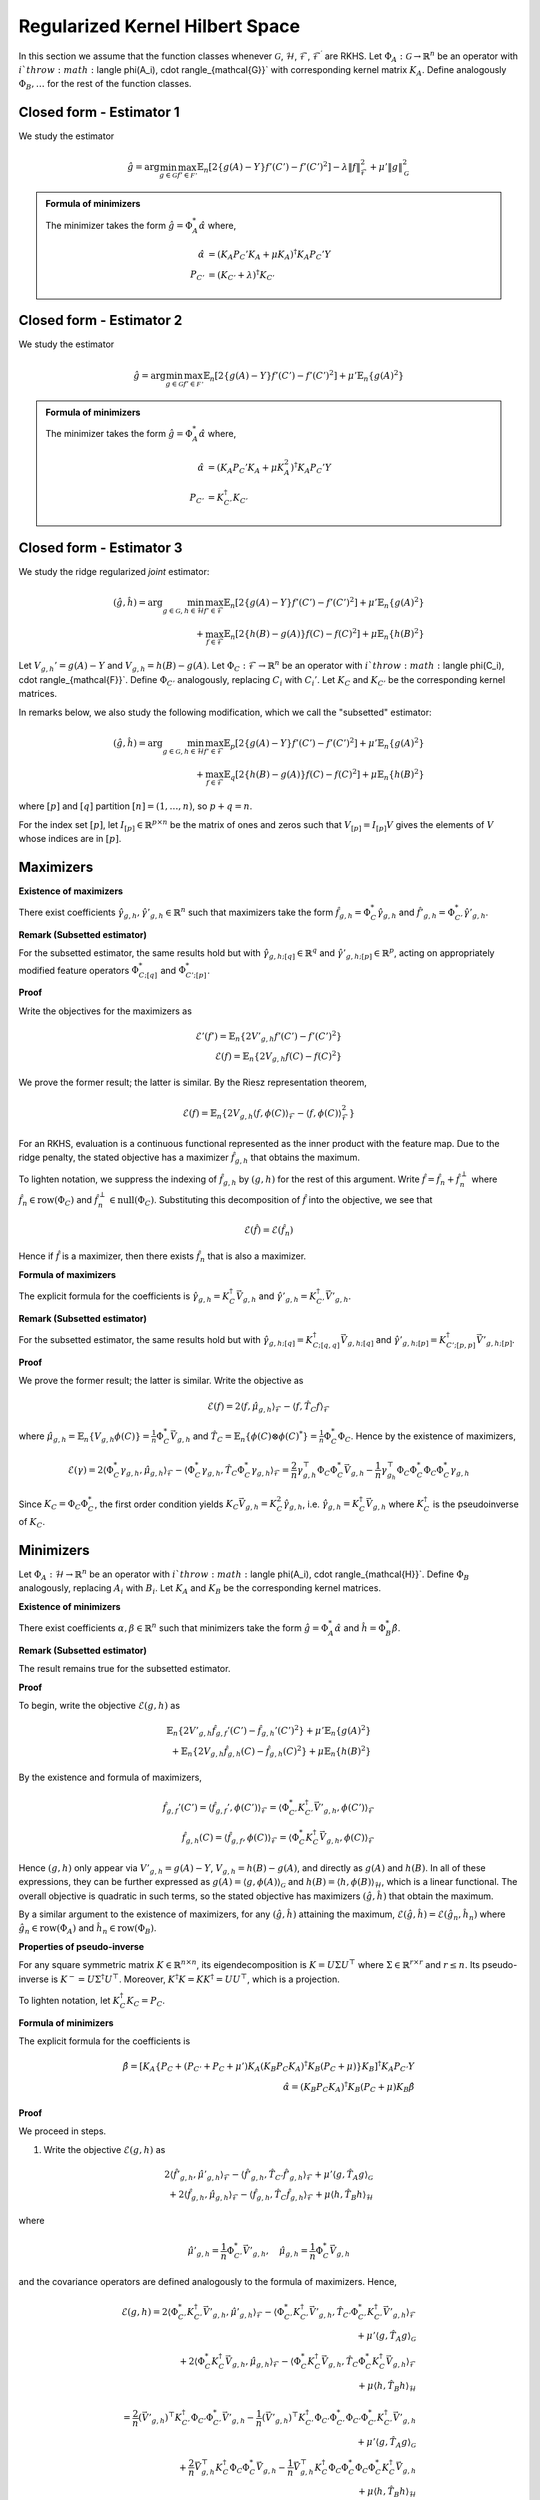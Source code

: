 Regularized Kernel Hilbert Space
================================
.. _rkhs_estimators:

In this section we assume that the function classes 
whenever :math:`\mathcal{G}`, :math:`\mathcal{H}`, :math:`\mathcal{F}`, :math:`\mathcal{F}^\prime` are RKHS.  Let :math:`\Phi_A:\mathcal{G}\rightarrow\mathbb{R}^n` be an operator with :math:`i`th row :math:`\langle \phi(A_i), \cdot \rangle_{\mathcal{G}}` with corresponding kernel matrix :math:`K_A`.  Define analogously :math:`\Phi_B, \ldots` for the rest of the function classes.


Closed form - Estimator 1
-------------------------

We study the estimator

.. math::

    \hat{g} = \arg \min_{g \in \mathcal{G}} 
    \max_{f' \in \mathcal{F'}} \mathbb{E}_n \left[ 2 \left\{ g(A) - Y \right\} f'(C') - f'(C')^2 \right] - \lambda \| f \|_{\mathcal{F}}^2
     + \mu' \| g \|_{\mathcal{G}}^2

.. admonition:: Formula of minimizers

    The minimizer takes the form :math:`\hat{g} = \Phi_A^* \hat{\alpha}` where,

    .. math::

        \hat{\alpha} &= \left(K_A P_C' K_A + \mu K_A \right)^{\dagger} K_A P_C' Y \\
        P_{C'} &= \left(K_{C'} + \lambda \right)^{\dagger} K_{C'}


Closed form - Estimator 2
-------------------------

We study the estimator

.. math::

    \hat{g} = \arg \min_{g \in \mathcal{G}} 
    \max_{f' \in \mathcal{F'}} \mathbb{E}_n \left[ 2 \left\{ g(A) - Y \right\} f'(C') - f'(C')^2 \right]
     + \mu' \mathbb{E}_n \{ g(A)^2 \}

.. admonition:: Formula of minimizers

    The minimizer takes the form :math:`\hat{g} = \Phi_A^* \hat{\alpha}` where,

    .. math::

        \hat{\alpha} &= \left( K_A P_C' K_A + \mu K_A^2 \right)^{\dagger} K_A P_C' Y \\
        P_{C'} &= K_{C'}^{\dagger} K_{C'}



Closed form - Estimator 3
-------------------------

We study the ridge regularized *joint* estimator:

.. math::

    (\hat{g}, \hat{h}) = \arg \min_{g \in \mathcal{G}, h \in \mathcal{H}} 
    \max_{f' \in \mathcal{F}} \mathbb{E}_n \left[ 2 \left\{ g(A) - Y \right\} f'(C') - f'(C')^2 \right]
    + \mu' \mathbb{E}_n \{ g(A)^2 \} \\
    \quad + \max_{f \in \mathcal{F}} \mathbb{E}_n \left[ 2 \left\{ h(B) - g(A) \right\} f(C) - f(C)^2 \right]
    + \mu \mathbb{E}_n \{ h(B)^2 \}

Let :math:`V_{g,h}' = g(A) - Y` and :math:`V_{g,h} = h(B) - g(A)`. Let :math:`\Phi_C : \mathcal{F} \rightarrow \mathbb{R}^n` be an operator with :math:`i`th row :math:`\langle \phi(C_i), \cdot \rangle_{\mathcal{F}}`. Define :math:`\Phi_{C'}` analogously, replacing :math:`C_i` with :math:`C_i'`. Let :math:`K_C` and :math:`K_{C'}` be the corresponding kernel matrices.

In remarks below, we also study the following modification, which we call the "subsetted" estimator:

.. math::

    (\hat{g}, \hat{h}) = \arg \min_{g \in \mathcal{G}, h \in \mathcal{H}} 
    \max_{f' \in \mathcal{F}} \mathbb{E}_p \left[ 2 \left\{ g(A) - Y \right\} f'(C') - f'(C')^2 \right]
    + \mu' \mathbb{E}_n \{ g(A)^2 \} \\
    \quad + \max_{f \in \mathcal{F}} \mathbb{E}_q \left[ 2 \left\{ h(B) - g(A) \right\} f(C) - f(C)^2 \right]
    + \mu \mathbb{E}_n \{ h(B)^2 \}

where :math:`[p]` and :math:`[q]` partition :math:`[n] = (1, \ldots, n)`, so :math:`p + q = n`.

For the index set :math:`[p]`, let :math:`I_{[p]} \in \mathbb{R}^{p \times n}` be the matrix of ones and zeros such that :math:`V_{[p]} = I_{[p]} V` gives the elements of :math:`V` whose indices are in :math:`[p]`.

Maximizers
----------

**Existence of maximizers**

There exist coefficients :math:`\hat{\gamma}_{g,h}, \hat{\gamma}'_{g,h} \in \mathbb{R}^n` such that maximizers take the form :math:`\hat{f}_{g,h} = \Phi_C^* \hat{\gamma}_{g,h}` and :math:`\hat{f}'_{g,h} = \Phi_{C'}^* \hat{\gamma}'_{g,h}`.

**Remark (Subsetted estimator)**

For the subsetted estimator, the same results hold but with :math:`\hat{\gamma}_{g,h;[q]} \in \mathbb{R}^q` and :math:`\hat{\gamma}'_{g,h;[p]} \in \mathbb{R}^p`, acting on appropriately modified feature operators :math:`\Phi^*_{C;[q]}` and :math:`\Phi^*_{C';[p]}`.

**Proof**

Write the objectives for the maximizers as

.. math::

    \mathcal{E}'(f') = \mathbb{E}_n \left\{ 2 V'_{g,h} f'(C') - f'(C')^2 \right\} \\
    \mathcal{E}(f) = \mathbb{E}_n \left\{ 2 V_{g,h} f(C) - f(C)^2 \right\}

We prove the former result; the latter is similar. By the Riesz representation theorem,

.. math::

    \mathcal{E}(f) = \mathbb{E}_n \left\{ 2 V_{g,h} \langle f, \phi(C) \rangle_{\mathcal{F}} - \langle f, \phi(C) \rangle_{\mathcal{F}}^2 \right\}

For an RKHS, evaluation is a continuous functional represented as the inner product with the feature map. Due to the ridge penalty, the stated objective has a maximizer :math:`\hat{f}_{g,h}` that obtains the maximum.

To lighten notation, we suppress the indexing of :math:`\hat{f}_{g,h}` by :math:`(g,h)` for the rest of this argument. Write :math:`\hat{f} = \hat{f}_n + \hat{f}^{\perp}_n` where :math:`\hat{f}_n \in \text{row}(\Phi_C)` and :math:`\hat{f}_n^{\perp} \in \text{null}(\Phi_C)`. Substituting this decomposition of :math:`\hat{f}` into the objective, we see that

.. math::

    \mathcal{E}(\hat{f}) = \mathcal{E}(\hat{f}_n)

Hence if :math:`\hat{f}` is a maximizer, then there exists :math:`\hat{f}_n` that is also a maximizer.

**Formula of maximizers**

The explicit formula for the coefficients is :math:`\hat{\gamma}_{g,h} = K_C^{\dagger} \vec{V}_{g,h}` and :math:`\hat{\gamma}'_{g,h} = K_{C'}^{\dagger} \vec{V}'_{g,h}`.

**Remark (Subsetted estimator)**

For the subsetted estimator, the same results hold but with :math:`\hat{\gamma}_{g,h;[q]} = K_{C;[q,q]}^{\dagger} \vec{V}_{g,h;[q]}` and :math:`\hat{\gamma}'_{g,h;[p]} = K_{C';[p,p]}^{\dagger} \vec{V}'_{g,h;[p]}`.

**Proof**

We prove the former result; the latter is similar. Write the objective as

.. math::

    \mathcal{E}(f) = 2 \langle f, \hat{\mu}_{g,h} \rangle_{\mathcal{F}} - \langle f, \hat{T}_C f \rangle_{\mathcal{F}}

where :math:`\hat{\mu}_{g,h} = \mathbb{E}_n \{ V_{g,h} \phi(C) \} = \frac{1}{n} \Phi_C^* \vec{V}_{g,h}` and :math:`\hat{T}_C = \mathbb{E}_n \{ \phi(C) \otimes \phi(C)^* \} = \frac{1}{n} \Phi_C^* \Phi_C`. Hence by the existence of maximizers,

.. math::

    \mathcal{E}(\gamma) = 2 \langle \Phi_C^* \gamma_{g,h}, \hat{\mu}_{g,h} \rangle_{\mathcal{F}} - \langle \Phi_C^* \gamma_{g,h}, \hat{T}_C \Phi_C^* \gamma_{g,h} \rangle_{\mathcal{F}}
    = \frac{2}{n} \gamma_{g,h}^{\top} \Phi_C \Phi_C^* \vec{V}_{g,h} - \frac{1}{n} \gamma_{g_h}^{\top} \Phi_C \Phi_C^* \Phi_C \Phi_C^* \gamma_{g,h}

Since :math:`K_C = \Phi_C \Phi_C^*`, the first order condition yields :math:`K_C \vec{V}_{g,h} = K_C^2 \hat{\gamma}_{g,h}`, i.e. :math:`\hat{\gamma}_{g,h} = K_C^{\dagger} \vec{V}_{g,h}` where :math:`K_C^{\dagger}` is the pseudoinverse of :math:`K_C`.

Minimizers
----------

Let :math:`\Phi_A : \mathcal{H} \rightarrow \mathbb{R}^n` be an operator with :math:`i`th row :math:`\langle \phi(A_i), \cdot \rangle_{\mathcal{H}}`. Define :math:`\Phi_B` analogously, replacing :math:`A_i` with :math:`B_i`. Let :math:`K_A` and :math:`K_B` be the corresponding kernel matrices.

**Existence of minimizers**

There exist coefficients :math:`\alpha, \beta \in \mathbb{R}^n` such that minimizers take the form :math:`\hat{g} = \Phi_A^* \hat{\alpha}` and :math:`\hat{h} = \Phi_B^* \hat{\beta}`.

**Remark (Subsetted estimator)**

The result remains true for the subsetted estimator.

**Proof**

To begin, write the objective :math:`\mathcal{E}(g,h)` as

.. math::

    \mathbb{E}_n \left\{ 2 V'_{g,h} \hat{f}_{g,f}'(C') - \hat{f}_{g,h}'(C')^2 \right\}
    + \mu' \mathbb{E}_n \{ g(A)^2 \} \\
    + \mathbb{E}_n \left\{ 2 V_{g,h} \hat{f}_{g,h}(C) - \hat{f}_{g,h}(C)^2 \right\}
    + \mu \mathbb{E}_n \{ h(B)^2 \}

By the existence and formula of maximizers,

.. math::

    \hat{f}_{g,f}'(C') = \langle \hat{f}_{g,f}', \phi(C') \rangle_{\mathcal{F}}
    = \langle \Phi_{C'}^* K_{C'}^{\dagger} \vec{V}'_{g,h}, \phi(C') \rangle_{\mathcal{F}} \\
    \hat{f}_{g,h}(C) = \langle \hat{f}_{g,f}, \phi(C) \rangle_{\mathcal{F}}
    = \langle \Phi_{C}^* K_{C}^{\dagger} \vec{V}_{g,h}, \phi(C) \rangle_{\mathcal{F}}

Hence :math:`(g,h)` only appear via :math:`V'_{g,h} = g(A) - Y`, :math:`V_{g,h} = h(B) - g(A)`, and directly as :math:`g(A)` and :math:`h(B)`. In all of these expressions, they can be further expressed as :math:`g(A) = \langle g, \phi(A) \rangle_{\mathcal{G}}` and :math:`h(B) = \langle h, \phi(B) \rangle_{\mathcal{H}}`, which is a linear functional. The overall objective is quadratic in such terms, so the stated objective has maximizers :math:`(\hat{g}, \hat{h})` that obtain the maximum.

By a similar argument to the existence of maximizers, for any :math:`(\hat{g}, \hat{h})` attaining the maximum, :math:`\mathcal{E}(\hat{g}, \hat{h}) = \mathcal{E}(\hat{g}_n, \hat{h}_n)` where :math:`\hat{g}_n \in \text{row}(\Phi_A)` and :math:`\hat{h}_n \in \text{row}(\Phi_B)`.

**Properties of pseudo-inverse**

For any square symmetric matrix :math:`K \in \mathbb{R}^{n \times n}`, its eigendecomposition is :math:`K = U \Sigma U^{\top}` where :math:`\Sigma \in \mathbb{R}^{r \times r}` and :math:`r \leq n`. Its pseudo-inverse is :math:`K^- = U \Sigma^{\dagger} U^{\top}`. Moreover, :math:`K^{\dagger} K = KK^{\dagger} = UU^{\top}`, which is a projection.

To lighten notation, let :math:`K_C^{\dagger} K_C = P_C`.

**Formula of minimizers**

The explicit formula for the coefficients is

.. math::

    \hat{\beta} = \left[ K_A \left\{ P_C + \left( P_{C'} + P_C + \mu' \right) K_A \left( K_B P_C K_A \right)^{\dagger} K_B \left( P_C + \mu \right) \right\} K_B \right]^{\dagger} K_A P_{C'} Y \\
    \hat{\alpha} = \left( K_B P_C K_A \right)^{\dagger} K_B \left( P_C + \mu \right) K_B \hat{\beta}

**Proof**

We proceed in steps.

1. Write the objective :math:`\mathcal{E}(g,h)` as

.. math::

    2 \langle \hat{f}'_{g,h}, \hat{\mu}'_{g,h} \rangle_{\mathcal{F}} - \langle \hat{f}'_{g,h}, \hat{T}_{C'} \hat{f}'_{g,h} \rangle_{\mathcal{F}}  
    + \mu' \langle g, \hat{T}_A g \rangle_{\mathcal{G}} \\
    + 2 \langle \hat{f}_{g,h}, \hat{\mu}_{g,h} \rangle_{\mathcal{F}} - \langle \hat{f}_{g,h}, \hat{T}_C \hat{f}_{g,h} \rangle_{\mathcal{F}}  
    + \mu \langle h, \hat{T}_B h \rangle_{\mathcal{H}}

where

.. math::

    \hat{\mu}'_{g,h} = \frac{1}{n} \Phi_{C'}^* \vec{V}'_{g,h}, \quad
    \hat{\mu}_{g,h} = \frac{1}{n} \Phi_C^* \vec{V}_{g,h}

and the covariance operators are defined analogously to the formula of maximizers. Hence,

.. math::

    \mathcal{E}(g,h) =
    2 \langle \Phi_{C'}^* K_{C'}^{\dagger} \vec{V}'_{g,h}, \hat{\mu}'_{g,h} \rangle_{\mathcal{F}}
    - \langle \Phi_{C'}^* K_{C'}^{\dagger} \vec{V}'_{g,h}, \hat{T}_{C'} \Phi_{C'}^* K_{C'}^{\dagger} \vec{V}'_{g,h} \rangle_{\mathcal{F}} \\
    + \mu' \langle g, \hat{T}_A g \rangle_{\mathcal{G}} \\
    + 2 \langle \Phi_C^* K_C^{\dagger} \vec{V}_{g,h}, \hat{\mu}_{g,h} \rangle_{\mathcal{F}}
    - \langle \Phi_C^* K_C^{\dagger} \vec{V}_{g,h}, \hat{T}_C \Phi_C^* K_C^{\dagger} \vec{V}_{g,h} \rangle_{\mathcal{F}} \\
    + \mu \langle h, \hat{T}_B h \rangle_{\mathcal{H}}

.. math::

    = \frac{2}{n} (\vec{V}'_{g,h})^{\top} K_{C'}^{\dagger} \Phi_{C'} \Phi_{C'}^* \vec{V}'_{g,h}
    - \frac{1}{n} (\vec{V}'_{g,h})^{\top} K_{C'}^{\dagger} \Phi_{C'} \Phi_{C'}^* \Phi_{C'} \Phi_{C'}^* K_{C'}^{\dagger} \vec{V}'_{g,h} \\
    + \mu' \langle g, \hat{T}_A g \rangle_{\mathcal{G}} \\
    + \frac{2}{n} \vec{V}_{g,h}^{\top} K_C^{\dagger} \Phi_C \Phi_C^* \vec{V}_{g,h}
    - \frac{1}{n} \vec{V}_{g,h}^{\top} K_C^{\dagger} \Phi_C \Phi_C^* \Phi_C \Phi_C^* K_C^{\dagger} \vec{V}_{g,h} \\
    + \mu \langle h, \hat{T}_B h \rangle_{\mathcal{H}}

.. math::

    = \frac{1}{n} (\vec{V}'_{g,h})^{\top} P_{C'} \vec{V}'_{g,h}
    + \mu' \langle g, \hat{T}_A g \rangle_{\mathcal{G}} \\
    + \frac{1}{n} \vec{V}_{g,h}^{\top} P_C \vec{V}_{g,h}
    + \mu \langle h, \hat{T}_B h \rangle_{\mathcal{H}}

2. Let :math:`Y, G, H \in \mathbb{R}^n` be defined with :math:`G_i = g(A_i)` and :math:`H_i = h(B_i)`. In this notation,

.. math::

    \frac{1}{n} (\vec{V}'_{g,h})^{\top} P_{C'} \vec{V}'_{g,h}
    = \frac{1}{n} (Y^{\top} P_{C'} Y - 2 G^{\top} P_{C'} Y + G^{\top} P_{C'} G), \quad
    \mu' \langle g, \hat{T}_A g \rangle_{\mathcal{G}} = \frac{\mu'}{n} G^{\top} G \\
    \frac{1}{n} \vec{V}_{g,h}^{\top} P_C \vec{V}_{g,h}
    = \frac{1}{n} (H^{\top} P_C H - 2 G^{\top} P_C H + G^{\top} P_C G), \quad
    \mu \langle h, \hat{T}_B h \rangle_{\mathcal{H}} = \frac{\mu}{n} H^{\top} H

Combining with :math:`G = \Phi_A g = K_A \alpha` and :math:`H = \Phi_B h = K_B \beta` from the existence of minimizers,

.. math::

    n \mathcal{E}(\alpha, \beta) = Y^{\top} P_{C'} Y - 2 G^{\top} (P_{C'} Y + P_C H)
    + G^{\top} (P_{C'} + P_C + \mu') G + H^{\top} (P_C + \mu) H \\
    = Y^{\top} P_{C'} Y - 2 \alpha^{\top} K_A (P_{C'} Y + P_C K_B \beta)
    + \alpha^{\top} K_A (P_{C'} + P_C + \mu') K_A \alpha \\
    \quad + \beta^{\top} K_B (P_C + \mu) K_B \beta

3. The first order conditions yield

.. math::

    0 = -2 K_A (P_{C'} Y + P_C K_B \hat{\beta}) + 2 K_A (P_{C'} + P_C + \mu') K_A \hat{\alpha} \\
    0 = -2 K_B P_C K_A \hat{\alpha} + 2 K_B (P_C + \mu) K_B \hat{\beta}
    \Longrightarrow \hat{\alpha} = \left( K_B P_C K_A \right)^{\dagger} K_B \left( P_C + \mu \right) K_B \hat{\beta}

4. Substituting the latter into the former,

.. math::

    K_A P_{C'} Y + K_A P_C K_B \hat{\beta} = K_A (P_{C'} + P_C + \mu') K_A \left( K_B P_C K_A \right)^{\dagger} K_B \left( P_C + \mu \right) K_B \hat{\beta}

and solving for :math:`\hat{\beta}`,

.. math::

    \hat{\beta} = \left[ K_A \left\{ P_C + \left( P_{C'} + P_C + \mu' \right) K_A \left( K_B P_C K_A \right)^{\dagger} K_B \left( P_C + \mu \right) \right\} K_B \right]^{\dagger} K_A P_{C'} Y

Remark (Subsetted estimator)
----------------------------

The explicit formula for the coefficients is

.. math::

    \hat{\beta} = \left[ K_A \left\{ \tilde{P}_C + \left( \tilde{P}_{C'} + \tilde{P}_C + \mu' \right) K_A \left( K_B \tilde{P}_C K_A \right)^{\dagger} K_B \left( \tilde{P}_C + \mu \right) \right\} K_B \right]^{\dagger} K_A \tilde{P}_{C'} Y \\
    \hat{\alpha} = \left( K_B \tilde{P}_C K_A \right)^{\dagger} K_B \left( \tilde{P}_C + \mu \right) K_B \hat{\beta}

where :math:`\tilde{P}_{C'} = \frac{n}{p} I_{[p]}^{\top} P_{C';[p,p]} I_{[p]}` and :math:`\tilde{P}_C = \frac{n}{q} I_{[q]}^{\top} P_{C;[q,q]} I_{[q]}`. Note that :math:`P_{C';[p,p]} = (K_{C';[p,p]})^- K_{C';[p,p]}` and :math:`K_{C';[p,p]} = I_{[p]} K_{C'} I_{[p]}^{\top}`.

**Proof**

We proceed in steps.

1. Write the objective :math:`\mathcal{E}(g,h)` as

.. math::

    2 \langle \hat{f}'_{g,h}, \hat{\mu}'_{g,h;[p]} \rangle_{\mathcal{F}} - \langle \hat{f}'_{g,h}, \hat{T}_{C';[p,p]} \hat{f}'_{g,h} \rangle_{\mathcal{F}}
    + \mu' \langle g, \hat{T}_A g \rangle_{\mathcal{G}} \\
    + 2 \langle \hat{f}_{g,h}, \hat{\mu}_{g,h;[q]} \rangle_{\mathcal{F}} - \langle \hat{f}_{g,h}, \hat{T}_{C;[q,q]} \hat{f}_{g,h} \rangle_{\mathcal{F}}
    + \mu \langle h, \hat{T}_B h \rangle_{\mathcal{H}}

where

.. math::

    \hat{\mu}'_{g,h;[p]} = \frac{1}{p} \Phi_{C';[p]}^* \vec{V}'_{g,h;[p]}, \quad
    \hat{\mu}_{g,h;[q]} = \frac{1}{q} \Phi_{C;[q]}^* \vec{V}_{g,h;[q]}

and the covariance operators are defined analogously to the subsetted estimator. Hence,

.. math::

    \mathcal{E}(g,h) = \frac{1}{p} (\vec{V}'_{g,h;[p]})^{\top} P_{C';[p,p]} \vec{V}'_{g,h;[p]}
    + \mu' \langle g, \hat{T}_A g \rangle_{\mathcal{G}} \\
    + \frac{1}{q} \vec{V}_{g,h;[q]}^{\top} P_{C;[q,q]} \vec{V}_{g,h;[q]}
    + \mu \langle h, \hat{T}_B h \rangle_{\mathcal{H}}

2. Let :math:`Y, G, H \in \mathbb{R}^n` be defined with :math:`G_i = g(A_i)` and :math:`H_i = h(B_i)` as before. Now, let :math:`\tilde{P}_{C'} = \frac{n}{p} I_{[p]}^{\top} P_{C';[p,p]} I_{[p]}` and :math:`\tilde{P}_C = \frac{n}{q} I_{[q]}^{\top} P_{C;[q,q]} I_{[q]}`. Then

.. math::

    \frac{1}{p} (\vec{V}'_{g,h;[p]})^{\top} P_{C';[p,p]} \vec{V}'_{g,h;[p]}
    = \frac{1}{n} (Y^{\top} \tilde{P}_{C'} Y - 2 G^{\top} \tilde{P}_{C'} Y + G^{\top} \tilde{P}_{C'} G) \\
    \mu' \langle g, \hat{T}_A g \rangle_{\mathcal{G}} = \frac{\mu'}{n} G^{\top} G \\
    \frac{1}{q} \vec{V}_{g,h;[q]}^{\top} P_{C;[q,q]} \vec{V}_{g,h;[q]}
    = \frac{1}{n} (H^{\top} \tilde{P}_C H - 2 G^{\top} \tilde{P}_C H + G^{\top} \tilde{P}_C G) \\
    \mu \langle h, \hat{T}_B h \rangle_{\mathcal{H}} = \frac{\mu}{n} H^{\top} H

Hereafter we use the same argument as in the formula of minimizers.

